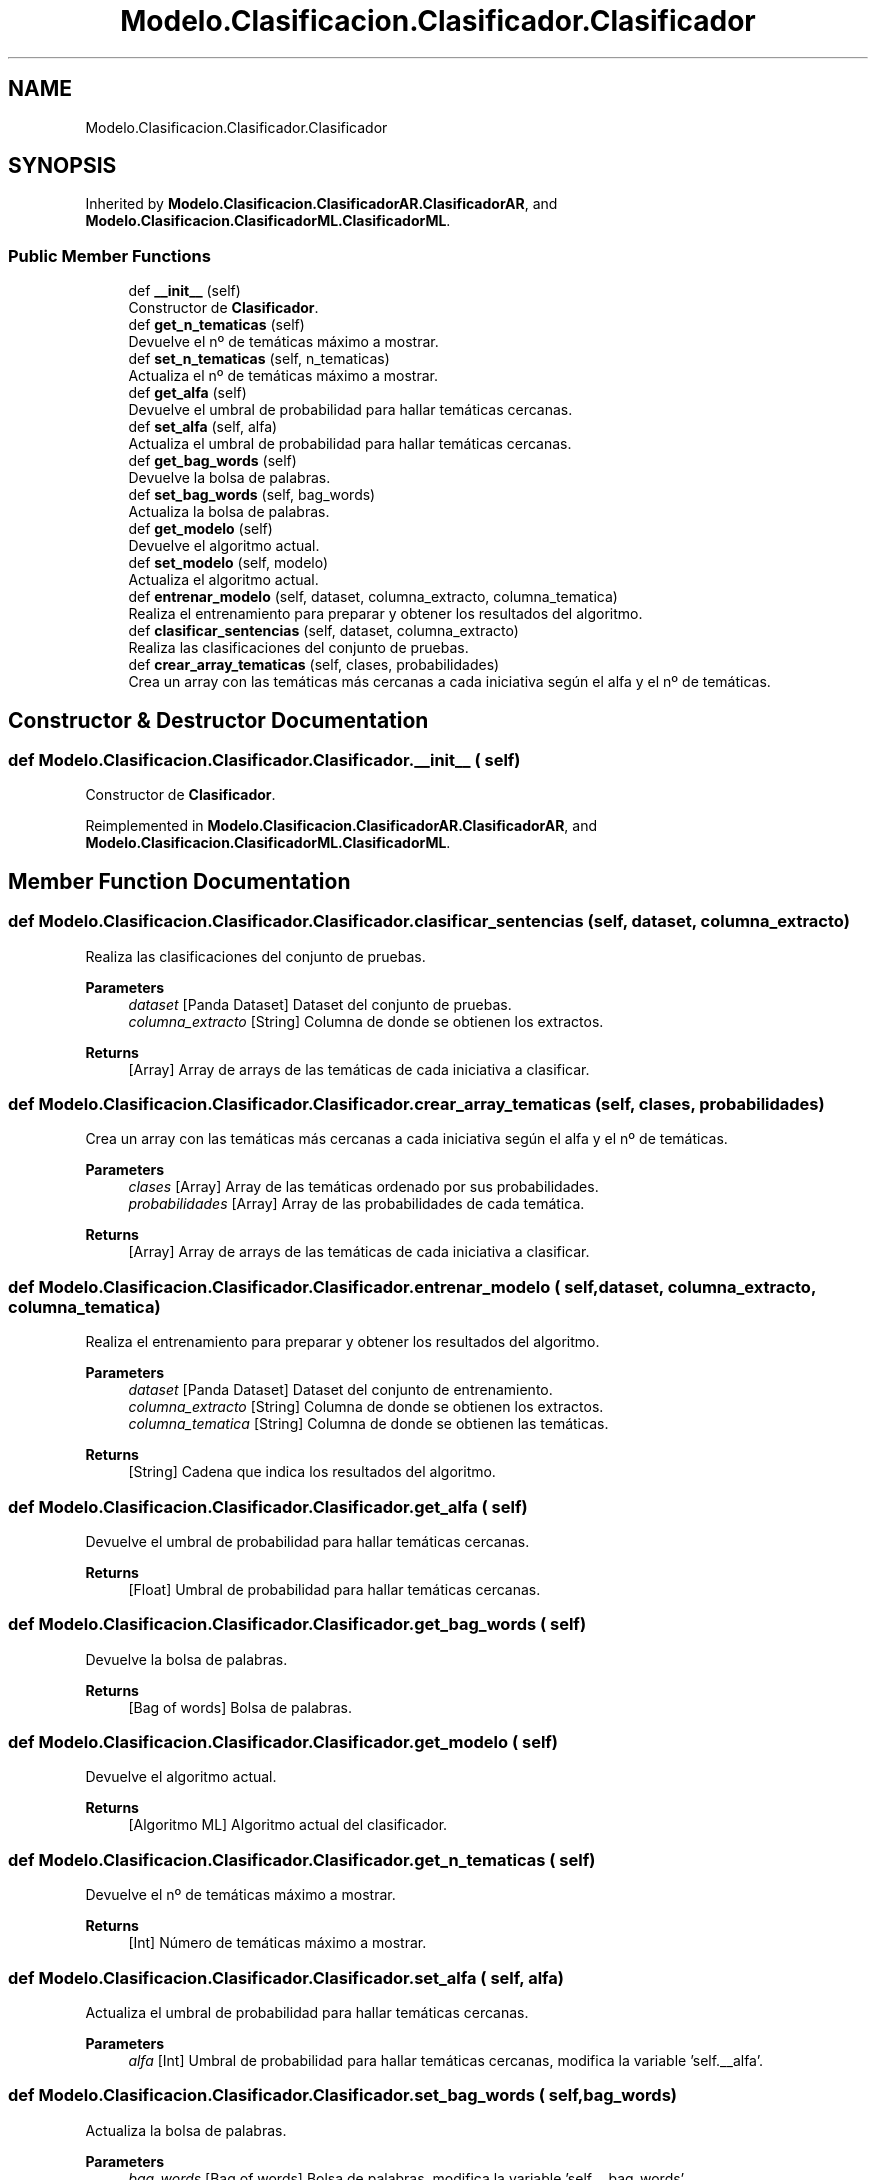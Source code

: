 .TH "Modelo.Clasificacion.Clasificador.Clasificador" 3 "Sun Jul 2 2023" "Version 1.0" "TFG-023" \" -*- nroff -*-
.ad l
.nh
.SH NAME
Modelo.Clasificacion.Clasificador.Clasificador
.SH SYNOPSIS
.br
.PP
.PP
Inherited by \fBModelo\&.Clasificacion\&.ClasificadorAR\&.ClasificadorAR\fP, and \fBModelo\&.Clasificacion\&.ClasificadorML\&.ClasificadorML\fP\&.
.SS "Public Member Functions"

.in +1c
.ti -1c
.RI "def \fB__init__\fP (self)"
.br
.RI "Constructor de \fBClasificador\fP\&. "
.ti -1c
.RI "def \fBget_n_tematicas\fP (self)"
.br
.RI "Devuelve el nº de temáticas máximo a mostrar\&. "
.ti -1c
.RI "def \fBset_n_tematicas\fP (self, n_tematicas)"
.br
.RI "Actualiza el nº de temáticas máximo a mostrar\&. "
.ti -1c
.RI "def \fBget_alfa\fP (self)"
.br
.RI "Devuelve el umbral de probabilidad para hallar temáticas cercanas\&. "
.ti -1c
.RI "def \fBset_alfa\fP (self, alfa)"
.br
.RI "Actualiza el umbral de probabilidad para hallar temáticas cercanas\&. "
.ti -1c
.RI "def \fBget_bag_words\fP (self)"
.br
.RI "Devuelve la bolsa de palabras\&. "
.ti -1c
.RI "def \fBset_bag_words\fP (self, bag_words)"
.br
.RI "Actualiza la bolsa de palabras\&. "
.ti -1c
.RI "def \fBget_modelo\fP (self)"
.br
.RI "Devuelve el algoritmo actual\&. "
.ti -1c
.RI "def \fBset_modelo\fP (self, modelo)"
.br
.RI "Actualiza el algoritmo actual\&. "
.ti -1c
.RI "def \fBentrenar_modelo\fP (self, dataset, columna_extracto, columna_tematica)"
.br
.RI "Realiza el entrenamiento para preparar y obtener los resultados del algoritmo\&. "
.ti -1c
.RI "def \fBclasificar_sentencias\fP (self, dataset, columna_extracto)"
.br
.RI "Realiza las clasificaciones del conjunto de pruebas\&. "
.ti -1c
.RI "def \fBcrear_array_tematicas\fP (self, clases, probabilidades)"
.br
.RI "Crea un array con las temáticas más cercanas a cada iniciativa según el alfa y el nº de temáticas\&. "
.in -1c
.SH "Constructor & Destructor Documentation"
.PP 
.SS "def Modelo\&.Clasificacion\&.Clasificador\&.Clasificador\&.__init__ ( self)"

.PP
Constructor de \fBClasificador\fP\&. 
.PP
Reimplemented in \fBModelo\&.Clasificacion\&.ClasificadorAR\&.ClasificadorAR\fP, and \fBModelo\&.Clasificacion\&.ClasificadorML\&.ClasificadorML\fP\&.
.SH "Member Function Documentation"
.PP 
.SS "def Modelo\&.Clasificacion\&.Clasificador\&.Clasificador\&.clasificar_sentencias ( self,  dataset,  columna_extracto)"

.PP
Realiza las clasificaciones del conjunto de pruebas\&. 
.PP
\fBParameters\fP
.RS 4
\fIdataset\fP [Panda Dataset] Dataset del conjunto de pruebas\&. 
.br
\fIcolumna_extracto\fP [String] Columna de donde se obtienen los extractos\&. 
.RE
.PP
\fBReturns\fP
.RS 4
[Array] Array de arrays de las temáticas de cada iniciativa a clasificar\&. 
.RE
.PP

.SS "def Modelo\&.Clasificacion\&.Clasificador\&.Clasificador\&.crear_array_tematicas ( self,  clases,  probabilidades)"

.PP
Crea un array con las temáticas más cercanas a cada iniciativa según el alfa y el nº de temáticas\&. 
.PP
\fBParameters\fP
.RS 4
\fIclases\fP [Array] Array de las temáticas ordenado por sus probabilidades\&. 
.br
\fIprobabilidades\fP [Array] Array de las probabilidades de cada temática\&. 
.RE
.PP
\fBReturns\fP
.RS 4
[Array] Array de arrays de las temáticas de cada iniciativa a clasificar\&. 
.RE
.PP

.SS "def Modelo\&.Clasificacion\&.Clasificador\&.Clasificador\&.entrenar_modelo ( self,  dataset,  columna_extracto,  columna_tematica)"

.PP
Realiza el entrenamiento para preparar y obtener los resultados del algoritmo\&. 
.PP
\fBParameters\fP
.RS 4
\fIdataset\fP [Panda Dataset] Dataset del conjunto de entrenamiento\&. 
.br
\fIcolumna_extracto\fP [String] Columna de donde se obtienen los extractos\&. 
.br
\fIcolumna_tematica\fP [String] Columna de donde se obtienen las temáticas\&. 
.RE
.PP
\fBReturns\fP
.RS 4
[String] Cadena que indica los resultados del algoritmo\&. 
.RE
.PP

.SS "def Modelo\&.Clasificacion\&.Clasificador\&.Clasificador\&.get_alfa ( self)"

.PP
Devuelve el umbral de probabilidad para hallar temáticas cercanas\&. 
.PP
\fBReturns\fP
.RS 4
[Float] Umbral de probabilidad para hallar temáticas cercanas\&. 
.RE
.PP

.SS "def Modelo\&.Clasificacion\&.Clasificador\&.Clasificador\&.get_bag_words ( self)"

.PP
Devuelve la bolsa de palabras\&. 
.PP
\fBReturns\fP
.RS 4
[Bag of words] Bolsa de palabras\&. 
.br
 
.RE
.PP

.SS "def Modelo\&.Clasificacion\&.Clasificador\&.Clasificador\&.get_modelo ( self)"

.PP
Devuelve el algoritmo actual\&. 
.PP
\fBReturns\fP
.RS 4
[Algoritmo ML] Algoritmo actual del clasificador\&. 
.RE
.PP

.SS "def Modelo\&.Clasificacion\&.Clasificador\&.Clasificador\&.get_n_tematicas ( self)"

.PP
Devuelve el nº de temáticas máximo a mostrar\&. 
.PP
\fBReturns\fP
.RS 4
[Int] Número de temáticas máximo a mostrar\&. 
.RE
.PP

.SS "def Modelo\&.Clasificacion\&.Clasificador\&.Clasificador\&.set_alfa ( self,  alfa)"

.PP
Actualiza el umbral de probabilidad para hallar temáticas cercanas\&. 
.PP
\fBParameters\fP
.RS 4
\fIalfa\fP [Int] Umbral de probabilidad para hallar temáticas cercanas, modifica la variable 'self\&.__alfa'\&. 
.RE
.PP

.SS "def Modelo\&.Clasificacion\&.Clasificador\&.Clasificador\&.set_bag_words ( self,  bag_words)"

.PP
Actualiza la bolsa de palabras\&. 
.PP
\fBParameters\fP
.RS 4
\fIbag_words\fP [Bag of words] Bolsa de palabras, modifica la variable 'self\&.__bag_words'\&. 
.RE
.PP

.SS "def Modelo\&.Clasificacion\&.Clasificador\&.Clasificador\&.set_modelo ( self,  modelo)"

.PP
Actualiza el algoritmo actual\&. 
.PP
\fBParameters\fP
.RS 4
\fImodelo\fP [Algoritmo ML] Algoritmo a actualizar, modifica la variable 'self\&._modelo'\&. 
.RE
.PP

.SS "def Modelo\&.Clasificacion\&.Clasificador\&.Clasificador\&.set_n_tematicas ( self,  n_tematicas)"

.PP
Actualiza el nº de temáticas máximo a mostrar\&. 
.PP
\fBParameters\fP
.RS 4
\fIn_tematicas\fP [Int] Número de temáticas máximo a mostrar, modifica la variable 'self\&.__n_tematicas'\&. 
.RE
.PP


.SH "Author"
.PP 
Generated automatically by Doxygen for TFG-023 from the source code\&.
